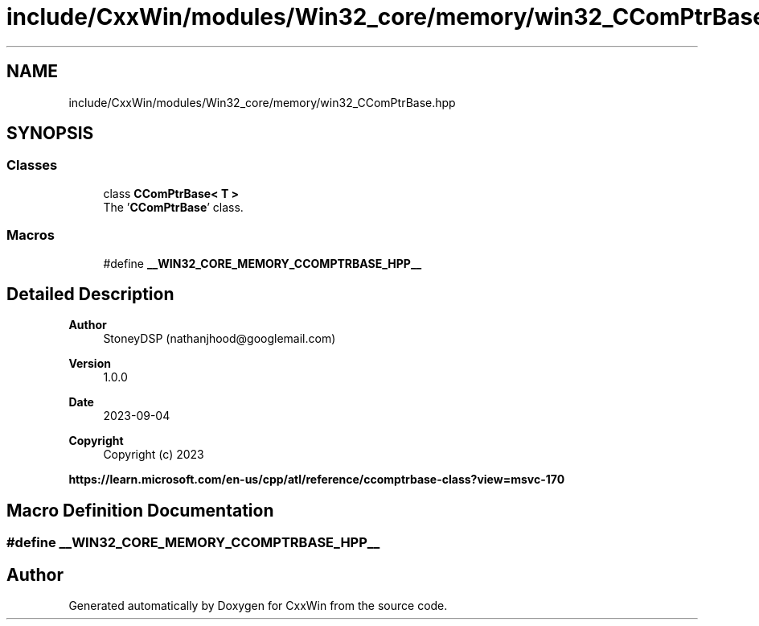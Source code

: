 .TH "include/CxxWin/modules/Win32_core/memory/win32_CComPtrBase.hpp" 3Version 1.0.1" "CxxWin" \" -*- nroff -*-
.ad l
.nh
.SH NAME
include/CxxWin/modules/Win32_core/memory/win32_CComPtrBase.hpp
.SH SYNOPSIS
.br
.PP
.SS "Classes"

.in +1c
.ti -1c
.RI "class \fBCComPtrBase< T >\fP"
.br
.RI "The '\fBCComPtrBase\fP' class\&. "
.in -1c
.SS "Macros"

.in +1c
.ti -1c
.RI "#define \fB__WIN32_CORE_MEMORY_CCOMPTRBASE_HPP__\fP"
.br
.in -1c
.SH "Detailed Description"
.PP 

.PP
\fBAuthor\fP
.RS 4
StoneyDSP (nathanjhood@googlemail.com) 
.RE
.PP
\fBVersion\fP
.RS 4
1\&.0\&.0 
.RE
.PP
\fBDate\fP
.RS 4
2023-09-04
.RE
.PP
\fBCopyright\fP
.RS 4
Copyright (c) 2023
.RE
.PP
\fBhttps://learn\&.microsoft\&.com/en-us/cpp/atl/reference/ccomptrbase-class?view=msvc-170\fP
.SH "Macro Definition Documentation"
.PP 
.SS "#define __WIN32_CORE_MEMORY_CCOMPTRBASE_HPP__"

.SH "Author"
.PP 
Generated automatically by Doxygen for CxxWin from the source code\&.
